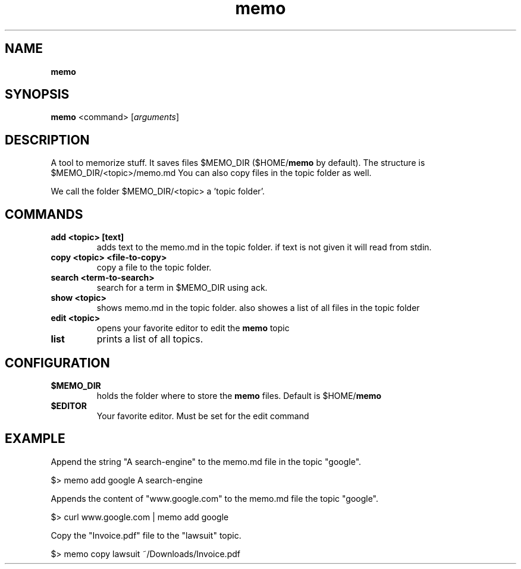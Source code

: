 .\" Text automatically generated by txt2man
.TH memo 1 "17 May 2018" "doc" "Linux Reference Manual"
.SH NAME
\fBmemo
\fB
.SH SYNOPSIS
.nf
.fam C
\fBmemo\fP <command> [\fIarguments\fP]

.fam T
.fi
.fam T
.fi
.SH DESCRIPTION
A tool to memorize stuff.
It saves files $MEMO_DIR ($HOME/\fBmemo\fP by default).
The structure is $MEMO_DIR/<topic>/memo.md
You can also copy files in the topic folder as well.
.PP
We call the folder $MEMO_DIR/<topic> a 'topic folder'.
.RE
.PP

.SH COMMANDS
.TP
.B
add <topic> [text]
adds text to the memo.md in the topic folder.
if text is not given it will read from stdin.
.TP
.B
copy <topic> <file-to-copy>
copy a file to the topic folder.
.TP
.B
search <term-to-search>
search for a term in $MEMO_DIR using ack.
.TP
.B
show <topic>
shows memo.md in the topic folder.
also showes a list of all files in the topic folder
.TP
.B
edit <topic>
opens your favorite editor to edit the \fBmemo\fP topic
.TP
.B
list
prints a list of all topics.
.RE
.PP


.SH CONFIGURATION

.TP
.B
$MEMO_DIR
holds the folder where to store the \fBmemo\fP files.
Default is $HOME/\fBmemo\fP
.TP
.B
$EDITOR
Your favorite editor. Must be set for the edit command
.SH EXAMPLE


Append the string "A search-engine" to the memo.md file
in the topic "google".
.PP
.nf
.fam C
    $> memo add google A search-engine

.fam T
.fi
Appends the content of "www.google.com" to the memo.md file
the topic "google".
.PP
.nf
.fam C
    $> curl www.google.com | memo add google

.fam T
.fi
Copy the "Invoice.pdf" file to the "lawsuit" topic.
.PP
.nf
.fam C
    $> memo copy lawsuit ~/Downloads/Invoice.pdf



